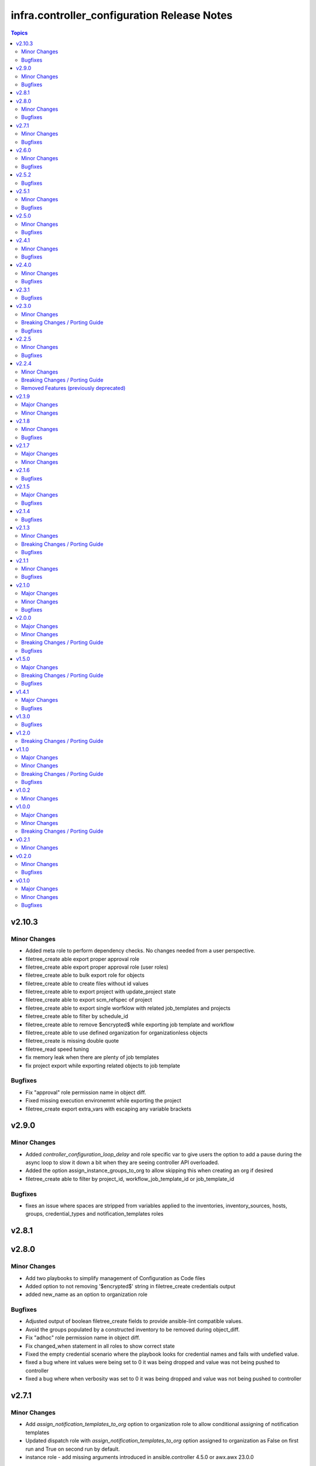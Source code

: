 ============================================
infra.controller_configuration Release Notes
============================================

.. contents:: Topics


v2.10.3
=======

Minor Changes
-------------

- Added meta role to perform dependency checks. No changes needed from a user perspective.
- filetree_create able export proper approval role
- filetree_create able export proper approval role (user roles)
- filetree_create able to bulk export role for objects
- filetree_create able to create files without id values
- filetree_create able to export project with update_project state
- filetree_create able to export scm_refspec of project
- filetree_create able to export single worfklow with related job_templates and projects
- filetree_create able to filter by schedule_id
- filetree_create able to remove $encrypted$ while exporting job template and workflow
- filetree_create able to use defined organization for organizationless objects
- filetree_create is missing double quote
- filetree_read speed tuning
- fix memory leak when there are plenty of job templates
- fix project export while exporting related objects to job template

Bugfixes
--------

- Fix "approval" role permission name in object diff.
- Fixed missing execution environemnt while exporting the project
- filetree_create export extra_vars with escaping any variable brackets

v2.9.0
======

Minor Changes
-------------

- Added `controller_configuration_loop_delay` and role specific var to give users the option to add a pause during the async loop to slow it down a bit when they are seeing controller API overloaded.
- Added the option assign_instance_groups_to_org to allow skipping this when creating an org if desired
- filetree_create able to filter by project_id, workflow_job_template_id or job_template_id

Bugfixes
--------

- fixes an issue where spaces are stripped from variables applied to the inventories, inventory_sources, hosts, groups, credential_types and notification_templates roles

v2.8.1
======

v2.8.0
======

Minor Changes
-------------

- Add two playbooks to simplify management of Configuration as Code files
- Added option to not removing '$encrypted$' string in filetree_create credentials output
- added new_name as an option to organization role

Bugfixes
--------

- Adjusted output of boolean filetree_create fields to provide ansible-lint compatible values.
- Avoid the groups populated by a constructed inventory to be removed during object_diff.
- Fix "adhoc" role permission name in object diff.
- Fix changed_when statement in all roles to show correct state
- Fixed the empty credential scenario where the playbook looks for credential names and fails with undefied value.
- fixed a bug where int values were being set to 0 it was being dropped and value was not being pushed to controller
- fixed a bug where when verbosity was set to 0 it was being dropped and value was not being pushed to controller

v2.7.1
======

Minor Changes
-------------

- Add `assign_notification_templates_to_org` option to organization role to allow conditional assigning of notification templates
- Updated dispatch role with `assign_notification_templates_to_org` option assigned to organization as False on first run and True on second run by default.
- instance role - add missing arguments introduced in ansible.controller 4.5.0 or awx.awx 23.0.0

Bugfixes
--------

- Constructed inventories can only be exported when AAP version is >= 4.5.0
- Fixed roles diff when the role is set at the organization level for an user/team
- Fixed roles diff when the roles are provided as a list, in a single entry
- Organization not defined when exporting some inventory sources from Tower 3.7.2

v2.6.0
======

Minor Changes
-------------

- The role 'filetree_create' will now allow to export all the objects of one kind into a single file, so it can be loaded by both ansible `group_vars` syntax and `filetree_read` tool.
- added improvements to checkmod where it will run faster with the async tasks. In addition added an additional fail check at end of dispatch that will likely fail if dependencies are missing, as expected.
- added mandatory check to workflow launch name option
- filetree_create - Add the constructed inventory exportation fields from the API endpoint `api/v2/constructed_inventories`

Bugfixes
--------

- Fixed an issue where the diff doesn't work correctly when explicitly setting state present
- Fixed an issue where the usage access to instance_groups were removed
- Fixed member removal of teams
- The role 'credentials' have had the enforced defaults removed from team, user, and organization options. This was causing an error with these parameters were mutally exclusive.
- The role 'inventory_sources' will now skip when the source parameter is `constructed`. These sources are auto created and not meant to be edited. However they can still be synced with the inventory_source_update.
- The role 'workflow_job_templates' Default enforced value set for workflow templates limit was 0, was corrected to be an empty string.

v2.5.2
======

Bugfixes
--------

- Fixed issue with organization creation with instance group. Execute instance and instance_group before organizations.
- dispatch - Fixed the order and behavior to run as a single task with options for organization behavior.
- filetree_create - Fixed the misspelled variable name that caused exported job_templates yaml files containing incorrect name.
- filetree_create and object_diff- Subelement filter is executed before when and it was causing a failure when the list was not defined.

v2.5.1
======

Minor Changes
-------------

- Adds request_timeout to controller_export_diff module, and roles
- licence role now uses a boolean of controller_license.use_looup to determine whether to lookup subscriptions. A lookup is only needed to refresh the available pools, or if it has never been done. See Role Readme for details.

Bugfixes
--------

- Fixed issue with licence role not operating properly, when a controller never had credentials provided for subscription lookup. See Role Readme for proper usuage.
- Fixed issue with organization role not acceppting default environments option correctly.

v2.5.0
======

Minor Changes
-------------

- Added roles option to roles role to allow setting multiple roles in one item rather than repeating entire sections of code
- ansible.cfg removed from root and galaxy.yml added to enable install from source

Bugfixes
--------

- Added more attributes to be expanded and used by the comparison
- Fixed lintering issues

v2.4.1
======

Minor Changes
-------------

- Add option to change async directory, and set the default to null. /tmp/.ansible_async was a workaround while the default was broken previously.
- Change from lookup to query in the object_diff task files
- add organizations tag in a dispatch task which is in charge of applying galaxy credencitals in the organization.
- added the instance_groups filed to the roles role.
- added the possibility to export schedules through the filetree_create role
- filetree_create now allows to export objects for the specified organization
- remove depencency of CONTROLER_USERNAME variable for object_diff role by calling the API with api/me instead of calling the api/users and filtering by username

Bugfixes
--------

- Changes default value for `*_enforce_defaults` to false instead of the truthy value (due to the quotes), 'false'.
- Fix addition of `state: present` when `with_present: true`
- Temporarily fixed an error when installing docker-compose using pip (see https://stackoverflow.com/questions/76708329/docker-compose-no-longer-building-image-attributeerror-cython-sources for more information)
- When exporting job templates it was failing when missing some input information.
- When exporting schedules, the diff_mode was not treated correctly
- When importing the exported notification templates, the types of some values are not as expected.
- When importing the exported settings, fields like `AUTOMATION_ANALYTICS_LAST_GATHER: 2023-07-17T13:22:06.445818Z` caused problems with the multiple `:`.
- fix 'credentials' role ignoring 'update_secrets false' and forcing to default 'true'
- fixed an the users and teams field on the roles role to be correct and not singular.

v2.4.0
======

Minor Changes
-------------

- Added Roles bulk_host_create, bulk_job_launch.
- Added new_name option to the roles applications, credential_types, execution_environments, inventories, projects, users.
- Added new_username option to user role.
- Added option to multiple roles to enforce defaults. This is described in each of the roles readmes and will slowly be rolled out to all applicable roles. This option enforces module/api defaults in order to prevent config drift. This makes it so if an option is NOT specified in a configuration it enforces the default value. It is not enabled by default.
- Added scm_branch option to inventory_sources role.
- Corrected various readmes.
- Credentials role credential type set to mandatory. This would fail in the past if it was not set, this just codifies it.
- If someone wants to have the old behavior, or only update projects with dispatch, the dispatch variable controller_configuration_dispatcher_roles can be overwritten and customized.
- Instances role - changed default of node_type and node_state to omit, as generally these cannot be changed on existing instances unless deploying new instances.
- Inventory role - added input_inventories option for constructed inventories.
- Removed project_update from dispatch. This is because with bringing update_project option in line with the module options, it was running twice both in project and project update. Since both roles use the same variable controller_projects.
- Set the default behavior of project_update to run the update as true, unless the user explicitly sets the variable update_project to overide the default behavior. This is because if the user is specifically calling project_update it should by default update the project.
- Updated workflow job template options to use non depreciated names for options. This should not affect any operations.
- added alias's for applicable roles to use the variables set by the awx cli export.
- added get_stats.yml playbook in the playbook folder to get some basic info on a Tower/Controller instance
- added option for using the export form of default execution environment.
- added option to roles role to support upcoming change to allow lists of teams and users to be used in the module.
- added options to license role to allow use of subcription lookup or pool_id.

Bugfixes
--------

- Fixed defaults for values that are lists.
- Fixed filetree read to error when organization not defined.
- Fixed rrule in schedules to not be mandatory.

v2.3.1
======

Bugfixes
--------

- Added argument_spec for all roles
- Ensures vars get loaded properly by dispatch role

v2.3.0
======

Minor Changes
-------------

- Adapt filetree_read role tests playbook config-controller-filetree.yml.
- Add new type of objects for object_diff role:  applications, execution environments, instance groups, notifications and schedules
- Add no_log to all tasks that populates data to avoid exposing encrypted data
- Add task to add Galaxy credentials and Execution Environments to Organization.
- Added argument_spec for all roles
- Set the variables to assign_galaxy_credentials_to_org and assign_default_ee_to_org to false in the task to run all roles at dispatch role.
- avoid to create orgs during drop_diff
- fixed an extra blank line in schedules readme that was breaking the table
- removed references to redhat_cop as a collection namespace in the readme files.

Breaking Changes / Porting Guide
--------------------------------

- updated object_diff role to use the infra namespace, that means to use the role it requires the infra version of the collection. Previous version required the redhat_cop

Bugfixes
--------

- Fixed name of task for inventory source update
- Fixed variable definitions in readmes
- Removed master_role_example as no longer required (this wasn't a functional role)

v2.2.5
======

Minor Changes
-------------

- Add max_forks, max_concurrent_jobs as options to instance_groups role
- Add no_log everywhere controller_api_plugin is used to avoid to expose sensitive information in case of crashes.
- Add no_log everywhere controller_api_plugin is used to avoid to expose sensitive information in case of crashes.
- Add or fix some variables or extra_vars exported from objects like notifications, inventory, inventory_source, hosts, groups, jt or wjt.
- Add roles object to object_diff role and controller_object_diff lookup plugin.
- Fix one query with controller_password to change it and set oauth_token=controller_oauthtoken.
- Fixed typos in README.md.
- Improve template to export settings with filetree_create role. Settings will be in yaml format.
- Renamed the field `update` to `update_project` to avoid colliding with the Python dict update method
- Renamed variable controller_workflow_job_templates to controller_workflows (the previos one was not used at all).
- Renamed variable controller_workflow_job_templates to controller_workflows (the previos one was not used at all).
- return_all: true has been added to return the maximum of max_objects=query_controller_api_max_objects objects.

Bugfixes
--------

- Enable the ability to define simple_workflow_nodes on workflow_job_templates without the need to set the `state` on a workflow_job_template (https://github.com/redhat-cop/controller_configuration/issues/297).

v2.2.4
======

Minor Changes
-------------

- Update release process to avoid problems that have happened and automate it.
- removed all examples from repo outside of readmes

Breaking Changes / Porting Guide
--------------------------------

- infra.controller_configuration 2.2.3 is broken, it is aap_utilities release. We are bumping the version to minimize the issues.
- rewrote playbooks/controller_configure.yml and removed all other playbooks

Removed Features (previously deprecated)
----------------------------------------

- update_on_project_update in inventory_source as an option due to the awx module no longer supports this option.

v2.1.9
======

Major Changes
-------------

- Added instance role to add instances using the new awx.awx.instance module.

Minor Changes
-------------

- Update options on inventories, job templates, liscence, projects, schedules, and workflow_job_templates roles to match latest awx.awx release

v2.1.8
======

Minor Changes
-------------

- Add a way to detect which of `awx.awx` or `ansible.controller` collection is installed. Added to the playbooks and examples.
- Add markdown linter
- Add the current object ID to the corresponding output yaml filename.
- Fix all linter reported errors
- Move linter configurations to root directory
- Organize the output in directories (one per each object type).
- Remove json_query and jmespath dependency from filetree_create role.
- Update linter versions

Bugfixes
--------

- Fixed optional lists to default to omit if the list is empty.
- Reduce the memory usage on the filetree_create role.

v2.1.7
======

Major Changes
-------------

- Adds Configuration as Code filetree_create - A role to export and convert all  Controller's objects configuration in yaml files to be consumed with previous roles.
- Adds Configuration as Code filetree_read role - A role to load controller variables (objects) from a hierarchical and scalable directory structure.
- Adds Configuration as Code object_diff role - A role to get differences between code and controller. It will give us the lists to remove absent objects in the controller which they are not in code.

Minor Changes
-------------

- Adds credential and organization options for schedule role.
- inventory_sources - update ``source_vars`` to parse Jinja variables using the same workaround as inventories role.

v2.1.6
======

Bugfixes
--------

- Fixed broken documentation for controller_object_diff plugin

v2.1.5
======

Major Changes
-------------

- Adds dispatch role - A role to run all other roles.

Bugfixes
--------

- Changed default interval for inventory_source_update, project_update and project to be the value of the role's async delay value. This still defaults to 1 if the delay value is not set as previously.

v2.1.4
======

Bugfixes
--------

- Fixes async to work on default execution enviroments.
- Fixes inventories hardcoded 'no_log' true on the async job check task.

v2.1.3
======

Minor Changes
-------------

- Added asynchronous to {organizations,credentials,credential_types,inventories,job_templates} task to speed up creation.
- Allow setting the organization when creating users.
- Update to controller_object_diff lookup plugin to better handle group, host, inventory, credential, workflow_job_template_node and user objects.
- Update to controller_object_diff lookup plugin to better handle organizations.

Breaking Changes / Porting Guide
--------------------------------

- galaxy credentials in the organization role now require assign_galaxy_organizations_to_org to be true.

Bugfixes
--------

- Fixes option of `survey_spec` on job_templates role.

v2.1.1
======

Minor Changes
-------------

- Allows for using the roles for deletion to only use required fields.
- Changed default to omit for several fields for notification templates and inventor sources.
- These changes are in line with the modules required fields.

Bugfixes
--------

- warn on default if the api list fed to controller_object_diff lookup is empty

v2.1.0
======

Major Changes
-------------

- added diff plugin and tests for diff plugin to aid in removal tasks

Minor Changes
-------------

- Added new options for adding manifest to Ansible Controller inc. from a URL and from b64 encoded content
- added tests for the project and inventory source skips

Bugfixes
--------

- Fixed readme's to point in right direction for workflows and the export model in examples
- Moved Example playbooks to the example directory
- Removes json_query which is not in a RH Certified collection so does not receive support and replaced with native ansible filters
- Updated workflow inventory option to be able to use workflows from the export model.
- added default to organization as null on project as it is not required for the module, but it is highly recommended.
- added when to skip inventory source update when item is absent
- added when to skip project update when item is absent

v2.0.0
======

Major Changes
-------------

- Created awx and controller playbook that users can invoke for using the collection

Minor Changes
-------------

- Additional module options have been added such as instance_groups and copy_from where applicable.
- All role tests have been converted to use one format.
- Created Readme for playbook in the playbooks directory
- Removed the playbook configs folder, it was previously moved to the .github/playbooks directory

Breaking Changes / Porting Guide
--------------------------------

- All references to tower have been changed to Controller.
- Changed all module names to be in line with changes to awx.awx as of 19.2.1.
- Changed variable names for all objects from tower_* to controller_*.
- Removed depreciated module options for notification Templates.

Bugfixes
--------

- Changed all references for ansible.tower to ansible.controller
- Fixed issue where `credential` was not working for project and instead the old `scm_credential` option remained.

v1.5.0
======

Major Changes
-------------

- Removed testing via playbook install that was removed in awx 18.0.0.
- Updated testing via playbook to use minikube + operator install.

Breaking Changes / Porting Guide
--------------------------------

- Examples can also be found in the playbooks/tower_configs_export_model/tower_workflows.yml
- If you do not change the data model, change the variable 'workflow_nodes' to 'simplified_workflow_nodes'.
- More information can be found either in the Workflow Job Template Readme or on the awx.awx.tower_workflow_job_template Documentation.
- The Tower export model is now the default to use under workflow nodes. This is documented in the workflow job templates Readme.
- Users using the tower export model previously, do not need to make any changes.
- Workflow Schemas to describe Workflow nodes have changed.

Bugfixes
--------

- Allow tower_hostname and tower_validate_certs to not be set in favour of environment variables being set as per module defaults.
- Changes all boolean variables to have their default values omitted rather than using the value 'default(omit, true)' which prevents a falsy value being supplied.

v1.4.1
======

Major Changes
-------------

- Added execution environments option for multiple roles.
- Added execution environments role.

Bugfixes
--------

- Fix tower_templates default

v1.3.0
======

Bugfixes
--------

- Fixed an issue where certain roles were not taking in tower_validate_certs

v1.2.0
======

Breaking Changes / Porting Guide
--------------------------------

- removed awx.awx implicit dependency, it will now be required to manually install awx.awx or ansible.tower collection

v1.1.0
======

Major Changes
-------------

- Added the following roles - ad_hoc_command, ad_hoc_command_cancel, inventory_source_update, job_launch, job_cancel, project_update, workflow_launch
- Updated collection to use and comply with ansible-lint v5

Minor Changes
-------------

- Fixed default filters to use true when neccessary and changed a few defaults to omit rather then a value or empty string.
- updated various Readmes to fix typos and missing information.

Breaking Changes / Porting Guide
--------------------------------

- Removed kind from to credentials role. This will be depreciated in a few months. Kind arguments are replaced by the credential_type and inputs fields.
- Updated to allow use of either awx.awx or ansible.tower

Bugfixes
--------

- Corrected README for tower_validate_certs variable defaults on all roles

v1.0.2
======

Minor Changes
-------------

- added alias option for survey to survey_spec in workflows.
- updated documentation on surveys for workflows and job templates

v1.0.0
======

Major Changes
-------------

- Updated Roles to use the tower_export model from the awx command line.
- credential_types Updated to use the tower_export model from the awx command line.
- credentials Updated to use the tower_export model from the awx command line.
- inventory Updated to use the tower_export model from the awx command line.
- inventory_sources Updated to use the tower_export model from the awx command line.
- job_templates Updated to use the tower_export model from the awx command line.
- projects Updated to use the tower_export model from the awx command line.
- teams Updated to use the tower_export model from the awx command line.
- users Updated to use the tower_export model from the awx command line.

Minor Changes
-------------

- updated to allow vars in messages for notifications.
- updated tower workflows related role `workflow_job_templates` to include `survey_enabled` defaulting to `false` which is a module default and `omit` the `survey_spec` if not passed.
- updated various roles to include oauth token and tower config file.

Breaking Changes / Porting Guide
--------------------------------

- Removed depreciated options in inventory sources role (source_regions, instance_filters, group_by)
- Renamed notifications role to notification_templates role as in awx.awx:15.0. The variable is not tower_notification_templates.

v0.2.1
======

Minor Changes
-------------

- Changelog release cycle

v0.2.0
======

Minor Changes
-------------

- Added pre-commit hook for local development and automated testing purposes
- Standardised and corrected all READMEs

Bugfixes
--------

- Removed defaulted objects for all roles so that they were not always run if using a conditional against the variable. (see https://github.com/redhat-cop/tower_configuration/issues/68)

v0.1.0
======

Major Changes
-------------

- Groups role - Added groups role to the collection
- Labels role - Added labels role to the collection
- Notifications role - Added many options to notifications role
- Workflow Job Templates role - Added many options to WJT role

Minor Changes
-------------

- GitHub Workflows - Added workflows to run automated linting and integration tests against the codebase
- Hosts role - Added new_name and enabled options to hosts role
- Housekeeping - Added CONTRIBUTING guide and pull request template
- Inventory Sources role - Added notification_templates_started, success, and error options. Also added verbosity and source_regions options.
- Teams role - Added new_name option to teams role
- Test Configs - Added full range of test objects for integration testing

Bugfixes
--------

- Fixed an issue where tower_validate_certs and validate_certs were both used as vars. Now changed to tower_validate_certs
